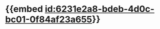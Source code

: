 :PROPERTIES:
:ID:	9868784D-4FEA-4990-8D0C-034CCCA81971
:END:

* {{embed [[id:6231e2a8-bdeb-4d0c-bc01-0f84af23a655]]}}